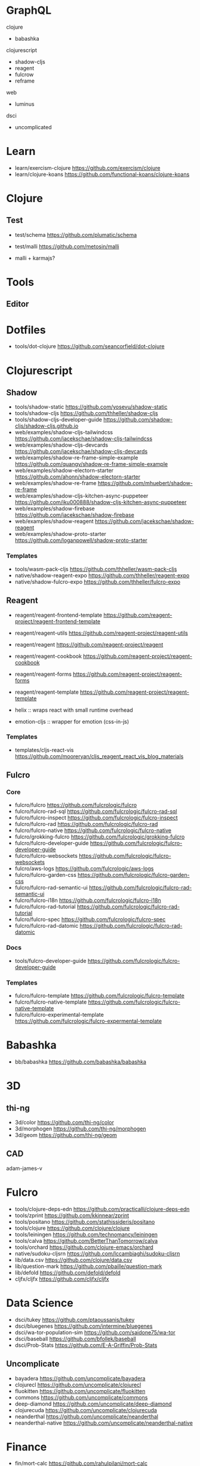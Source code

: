 
* GraphQL

clojure

+ babashka

clojurescript

+ shadow-cljs
+ reagent
+ fulcrow
+ reframe

web

+ luminus

dsci

+ uncomplicated

* Learn
+ learn/exercism-clojure https://github.com/exercism/clojure
+ learn/clojure-koans https://github.com/functional-koans/clojure-koans
* Clojure
** Test
+ test/schema https://github.com/plumatic/schema
+ test/malli https://github.com/metosin/malli

+ malli + karmajs?

* Tools
** Editor


* Dotfiles
+ tools/dot-clojure https://github.com/seancorfield/dot-clojure
* Clojurescript
** Shadow
+ tools/shadow-static https://github.com/yosevu/shadow-static
+ tools/shadow-cljs https://github.com/thheller/shadow-cljs
+ tools/shadow-cljs-developer-guide https://github.com/shadow-cljs/shadow-cljs.github.io
+ web/examples/shadow-cljs-tailwindcss https://github.com/jacekschae/shadow-cljs-tailwindcss
+ web/examples/shadow-cljs-devcards https://github.com/jacekschae/shadow-cljs-devcards
+ web/examples/shadow-re-frame-simple-example https://github.com/quangv/shadow-re-frame-simple-example
+ web/examples/shadow-electorn-starter https://github.com/ahonn/shadow-electorn-starter
+ web/examples/shadow-re-frame https://github.com/mhuebert/shadow-re-frame
+ web/examples/shadow-cljs-kitchen-async-puppeteer https://github.com/iku000888/shadow-cljs-kitchen-async-puppeteer
+ web/examples/shadow-firebase https://github.com/jacekschae/shadow-firebase
+ web/examples/shadow-reagent https://github.com/jacekschae/shadow-reagent
+ web/examples/shadow-proto-starter https://github.com/loganpowell/shadow-proto-starter

*** Templates

+ tools/wasm-pack-cljs https://github.com/thheller/wasm-pack-cljs
+ native/shadow-reagent-expo https://github.com/thheller/reagent-expo
+ native/shadow-fulcro-expo https://github.com/thheller/fulcro-expo
** Reagent
+ reagent/reagent-frontend-template https://github.com/reagent-project/reagent-frontend-template
+ reagent/reagent-utils https://github.com/reagent-project/reagent-utils
+ reagent/reagent https://github.com/reagent-project/reagent
+ reagent/reagent-cookbook https://github.com/reagent-project/reagent-cookbook
+ reagent/reagent-forms https://github.com/reagent-project/reagent-forms
+ reagent/reagent-template https://github.com/reagent-project/reagent-template

+ helix :: wraps react with small runtime overhead
+ emotion-cljs :: wrapper for emotion (css-in-js)
  

*** Templates
+ templates/cljs-react-vis https://github.com/mooreryan/cljs_reagent_react_vis_blog_materials
** Fulcro
*** Core

+ fulcro/fulcro https://github.com/fulcrologic/fulcro
+ fulcro/fulcro-rad-sql https://github.com/fulcrologic/fulcro-rad-sql
+ fulcro/fulcro-inspect https://github.com/fulcrologic/fulcro-inspect
+ fulcro/fulcro-rad https://github.com/fulcrologic/fulcro-rad
+ fulcro/fulcro-native https://github.com/fulcrologic/fulcro-native
+ fulcro/grokking-fulcro https://github.com/fulcrologic/grokking-fulcro
+ fulcro/fulcro-developer-guide https://github.com/fulcrologic/fulcro-developer-guide
+ fulcro/fulcro-websockets https://github.com/fulcrologic/fulcro-websockets
+ fulcro/aws-logs https://github.com/fulcrologic/aws-logs
+ fulcro/fulcro-garden-css https://github.com/fulcrologic/fulcro-garden-css
+ fulcro/fulcro-rad-semantic-ui https://github.com/fulcrologic/fulcro-rad-semantic-ui
+ fulcro/fulcro-i18n https://github.com/fulcrologic/fulcro-i18n
+ fulcro/fulcro-rad-tutorial https://github.com/fulcrologic/fulcro-rad-tutorial
+ fulcro/fulcro-spec https://github.com/fulcrologic/fulcro-spec
+ fulcro/fulcro-rad-datomic https://github.com/fulcrologic/fulcro-rad-datomic
*** Docs

+ tools/fulcro-developer-guide https://github.com/fulcrologic/fulcro-developer-guide
*** Templates
+ fulcro/fulcro-template https://github.com/fulcrologic/fulcro-template
+ fulcro/fulcro-native-template https://github.com/fulcrologic/fulcro-native-template
+ fulcro/fulcro-experimental-template https://github.com/fulcrologic/fulcro-expermental-template

* Babashka
+ bb/babashka https://github.com/babashka/babashka

* 3D
** thi-ng
+ 3d/color https://github.com/thi-ng/color
+ 3d/morphogen https://github.com/thi-ng/morphogen
+ 3d/geom https://github.com/thi-ng/geom

** CAD
adam-james-v

* Fulcro
+ tools/clojure-deps-edn https://github.com/practicalli/clojure-deps-edn
+ tools/zprint https://github.com/kkinnear/zprint
+ tools/positano https://github.com/stathissideris/positano
+ tools/clojure https://github.com/clojure/clojure
+ tools/leiningen https://github.com/technomancy/leiningen
+ tools/calva https://github.com/BetterThanTomorrow/calva
+ tools/orchard https://github.com/clojure-emacs/orchard
+ native/sudoku-cljsrn https://github.com/lccambiaghi/sudoku-cljsrn
+ lib/data.csv https://github.com/clojure/data.csv
+ lib/question-mark https://github.com/pbaille/question-mark
+ lib/defold https://github.com/defold/defold
+ cljfx/cljfx https://github.com/cljfx/cljfx

* Data Science
+ dsci/tukey https://github.com/ptaoussanis/tukey
+ dsci/bluegenes https://github.com/intermine/bluegenes
+ dsci/wa-tor-population-sim https://github.com/saidone75/wa-tor
+ dsci/baseball https://github.com/bfollek/baseball
+ dsci/Prob-Stats https://github.com/E-A-Griffin/Prob-Stats

** Uncomplicate
+ bayadera https://github.com/uncomplicate/bayadera
+ clojurecl https://github.com/uncomplicate/clojurecl
+ fluokitten https://github.com/uncomplicate/fluokitten
+ commons https://github.com/uncomplicate/commons
+ deep-diamond https://github.com/uncomplicate/deep-diamond
+ clojurecuda https://github.com/uncomplicate/clojurecuda
+ neanderthal https://github.com/uncomplicate/neanderthal
+ neanderthal-native https://github.com/uncomplicate/neanderthal-native

* Finance  
+ fin/mort-calc https://github.com/rahulpilani/mort-calc
+ fin/mortgage-reagent https://github.com/Romacoding/Mortgage-Calculator
+ fin/clojure-backtesting https://github.com/clojure-finance/clojure-backtesting
+ fin/mortgage-reagent2 https://github.com/daveduthie/mortgage-calc
+ fin/mortgage-calculator https://github.com/yangaxnkohla/mortgage-calculator

* Bio
+ bio/clj-parse-fasta https://github.com/mooreryan/clj-parse-fasta
+ bio/derep https://github.com/mooreryan/derep
+ bio/bioclj https://github.com/dcunited001/bioclj  

* Web

+ web/examples/fulcro-react-vis https://github.com/chrismurrph/fulcro-react-vis
+ web/confair https://github.com/magnars/confair
+ web/examples/conduit https://github.com/jacekschae/conduit
+ web/examples/quickstart-browser https://github.com/shadow-cljs/quickstart-browser
+ web/examples/cljs-karaoke-client https://github.com/baskeboler/cljs-karaoke-client
+ web/examples/cryptotwittos https://github.com/teawaterwire/cryptotwittos
+ web/examples/boodle https://github.com/manuel-uberti/boodle
+ web/examples/re-frame https://github.com/Day8/re-frame
+ web/examples/re-frame-trace https://github.com/Day8/re-frame-trace
+ web/examples/ClojureRNProject https://github.com/flexsurfer/ClojureRNProject

** Markup
+ web/hiccup-samples https://github.com/yokolet/hiccup-samples

** Luminus
+ web/luminus-template https://github.com/luminus-framework/luminus-template
+ web/luminus-guestbook https://github.com/luminus-framework/guestbook
+ web/luminus-examples https://github.com/luminus-framework/examples

* Personal
+ projects/iching-app git@github.com:dcunited001/iching-app.git
